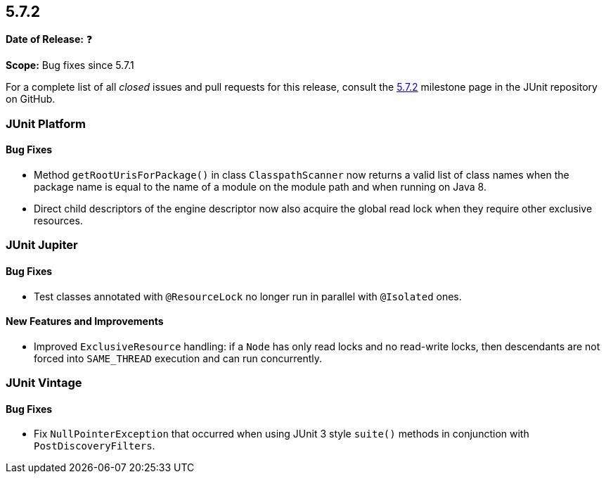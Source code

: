 [[release-notes-5.7.2]]
== 5.7.2

*Date of Release:* ❓

*Scope:* Bug fixes since 5.7.1

For a complete list of all _closed_ issues and pull requests for this release, consult the
link:{junit5-repo}+/milestone/56?closed=1+[5.7.2] milestone page in the JUnit repository on
GitHub.


[[release-notes-5.7.2-junit-platform]]
=== JUnit Platform

==== Bug Fixes

* Method `getRootUrisForPackage()` in class `ClasspathScanner` now returns a valid list of
  class names when the package name is equal to the name of a module on the module path
  and when running on Java 8.
* Direct child descriptors of the engine descriptor now also acquire the global read lock
  when they require other exclusive resources.


[[release-notes-5.7.2-junit-jupiter]]
=== JUnit Jupiter

==== Bug Fixes

* Test classes annotated with `@ResourceLock` no longer run in parallel with `@Isolated`
  ones.

==== New Features and Improvements

* Improved `ExclusiveResource` handling: if a `Node` has only read locks and no read-write
  locks, then descendants are not forced into `SAME_THREAD` execution and can run
  concurrently.


[[release-notes-5.7.2-junit-vintage]]
=== JUnit Vintage

==== Bug Fixes

* Fix `NullPointerException` that occurred when using JUnit 3 style `suite()` methods in conjunction with `PostDiscoveryFilters`.
